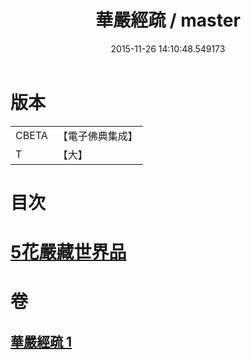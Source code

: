 #+TITLE: 華嚴經疏 / master
#+DATE: 2015-11-26 14:10:48.549173
* 版本
 |     CBETA|【電子佛典集成】|
 |         T|【大】     |

* 目次
* [[file:KR6e0027_001.txt::0217c24][5花嚴藏世界品]]
* 卷
** [[file:KR6e0027_001.txt][華嚴經疏 1]]
